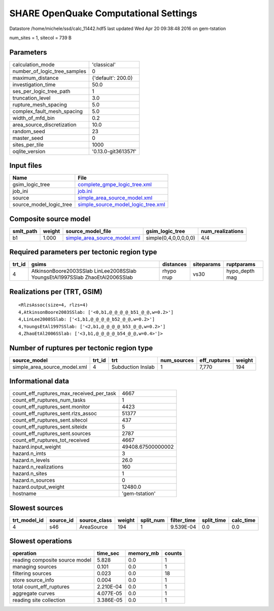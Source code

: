 SHARE OpenQuake Computational Settings
======================================

Datastore /home/michele/ssd/calc_11442.hdf5 last updated Wed Apr 20 09:38:48 2016 on gem-tstation

num_sites = 1, sitecol = 739 B

Parameters
----------
============================ ===================
calculation_mode             'classical'        
number_of_logic_tree_samples 0                  
maximum_distance             {'default': 200.0} 
investigation_time           50.0               
ses_per_logic_tree_path      1                  
truncation_level             3.0                
rupture_mesh_spacing         5.0                
complex_fault_mesh_spacing   5.0                
width_of_mfd_bin             0.2                
area_source_discretization   10.0               
random_seed                  23                 
master_seed                  0                  
sites_per_tile               1000               
oqlite_version               '0.13.0-git361357f'
============================ ===================

Input files
-----------
======================= ==========================================================================
Name                    File                                                                      
======================= ==========================================================================
gsim_logic_tree         `complete_gmpe_logic_tree.xml <complete_gmpe_logic_tree.xml>`_            
job_ini                 `job.ini <job.ini>`_                                                      
source                  `simple_area_source_model.xml <simple_area_source_model.xml>`_            
source_model_logic_tree `simple_source_model_logic_tree.xml <simple_source_model_logic_tree.xml>`_
======================= ==========================================================================

Composite source model
----------------------
========= ====== ============================================================== ===================== ================
smlt_path weight source_model_file                                              gsim_logic_tree       num_realizations
========= ====== ============================================================== ===================== ================
b1        1.000  `simple_area_source_model.xml <simple_area_source_model.xml>`_ simple(0,4,0,0,0,0,0) 4/4             
========= ====== ============================================================== ===================== ================

Required parameters per tectonic region type
--------------------------------------------
====== ============================================================================ ========== ========== ==============
trt_id gsims                                                                        distances  siteparams ruptparams    
====== ============================================================================ ========== ========== ==============
4      AtkinsonBoore2003SSlab LinLee2008SSlab YoungsEtAl1997SSlab ZhaoEtAl2006SSlab rhypo rrup vs30       hypo_depth mag
====== ============================================================================ ========== ========== ==============

Realizations per (TRT, GSIM)
----------------------------

::

  <RlzsAssoc(size=4, rlzs=4)
  4,AtkinsonBoore2003SSlab: ['<0,b1,@_@_@_@_b51_@_@,w=0.2>']
  4,LinLee2008SSlab: ['<1,b1,@_@_@_@_b52_@_@,w=0.2>']
  4,YoungsEtAl1997SSlab: ['<2,b1,@_@_@_@_b53_@_@,w=0.2>']
  4,ZhaoEtAl2006SSlab: ['<3,b1,@_@_@_@_b54_@_@,w=0.4>']>

Number of ruptures per tectonic region type
-------------------------------------------
============================ ====== ================= =========== ============ ======
source_model                 trt_id trt               num_sources eff_ruptures weight
============================ ====== ================= =========== ============ ======
simple_area_source_model.xml 4      Subduction Inslab 1           7,770        194   
============================ ====== ================= =========== ============ ======

Informational data
------------------
======================================== =================
count_eff_ruptures_max_received_per_task 4667             
count_eff_ruptures_num_tasks             1                
count_eff_ruptures_sent.monitor          4423             
count_eff_ruptures_sent.rlzs_assoc       51377            
count_eff_ruptures_sent.sitecol          437              
count_eff_ruptures_sent.siteidx          5                
count_eff_ruptures_sent.sources          2787             
count_eff_ruptures_tot_received          4667             
hazard.input_weight                      49408.67500000002
hazard.n_imts                            3                
hazard.n_levels                          26.0             
hazard.n_realizations                    160              
hazard.n_sites                           1                
hazard.n_sources                         0                
hazard.output_weight                     12480.0          
hostname                                 'gem-tstation'   
======================================== =================

Slowest sources
---------------
============ ========= ============ ====== ========= =========== ========== =========
trt_model_id source_id source_class weight split_num filter_time split_time calc_time
============ ========= ============ ====== ========= =========== ========== =========
4            s46       AreaSource   194    1         9.539E-04   0.0        0.0      
============ ========= ============ ====== ========= =========== ========== =========

Slowest operations
------------------
============================== ========= ========= ======
operation                      time_sec  memory_mb counts
============================== ========= ========= ======
reading composite source model 5.828     0.0       1     
managing sources               0.101     0.0       1     
filtering sources              0.023     0.0       18    
store source_info              0.004     0.0       1     
total count_eff_ruptures       2.210E-04 0.0       1     
aggregate curves               4.077E-05 0.0       1     
reading site collection        3.386E-05 0.0       1     
============================== ========= ========= ======
